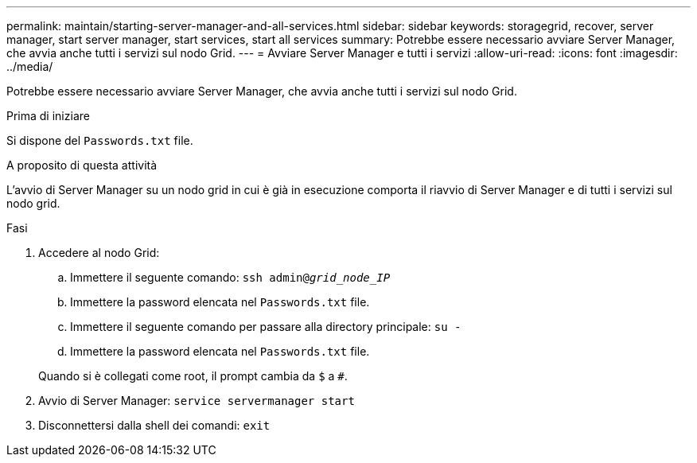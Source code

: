 ---
permalink: maintain/starting-server-manager-and-all-services.html 
sidebar: sidebar 
keywords: storagegrid, recover, server manager, start server manager, start services, start all services 
summary: Potrebbe essere necessario avviare Server Manager, che avvia anche tutti i servizi sul nodo Grid. 
---
= Avviare Server Manager e tutti i servizi
:allow-uri-read: 
:icons: font
:imagesdir: ../media/


[role="lead"]
Potrebbe essere necessario avviare Server Manager, che avvia anche tutti i servizi sul nodo Grid.

.Prima di iniziare
Si dispone del `Passwords.txt` file.

.A proposito di questa attività
L'avvio di Server Manager su un nodo grid in cui è già in esecuzione comporta il riavvio di Server Manager e di tutti i servizi sul nodo grid.

.Fasi
. Accedere al nodo Grid:
+
.. Immettere il seguente comando: `ssh admin@_grid_node_IP_`
.. Immettere la password elencata nel `Passwords.txt` file.
.. Immettere il seguente comando per passare alla directory principale: `su -`
.. Immettere la password elencata nel `Passwords.txt` file.


+
Quando si è collegati come root, il prompt cambia da `$` a `#`.

. Avvio di Server Manager: `service servermanager start`
. Disconnettersi dalla shell dei comandi: `exit`

